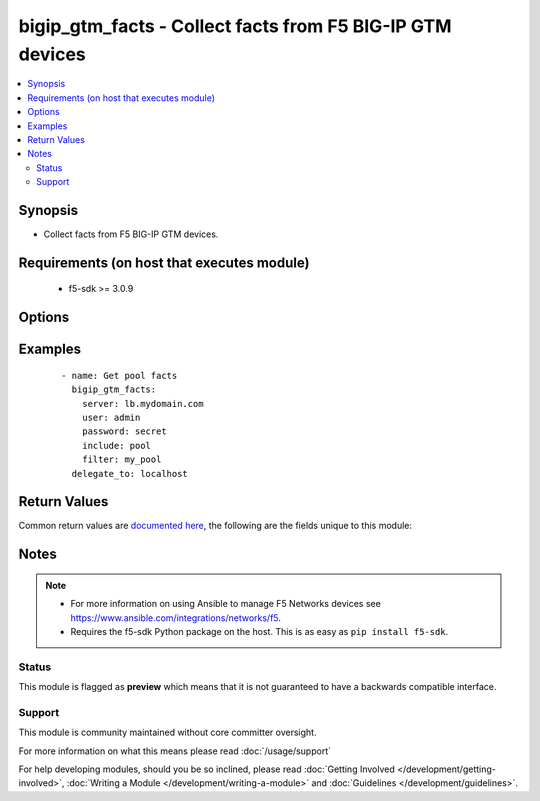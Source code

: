 .. _bigip_gtm_facts:


bigip_gtm_facts - Collect facts from F5 BIG-IP GTM devices
++++++++++++++++++++++++++++++++++++++++++++++++++++++++++

.. versionadded:: 2.3


.. contents::
   :local:
   :depth: 2


Synopsis
--------

* Collect facts from F5 BIG-IP GTM devices.


Requirements (on host that executes module)
-------------------------------------------

  * f5-sdk >= 3.0.9


Options
-------

.. raw:: html

    <table border=1 cellpadding=4>
    <tr>
    <th class="head">parameter</th>
    <th class="head">required</th>
    <th class="head">default</th>
    <th class="head">choices</th>
    <th class="head">comments</th>
    </tr>
                <tr><td>filter<br/><div style="font-size: small;"></div></td>
    <td>no</td>
    <td></td>
        <td></td>
        <td><div>Perform regex filter of response. Filtering is done on the name of the resource. Valid filters are anything that can be provided to Python&#x27;s <code>re</code> module.</div>        </td></tr>
                <tr><td>include<br/><div style="font-size: small;"></div></td>
    <td>yes</td>
    <td></td>
        <td><ul><li>pool</li><li>wide_ip</li><li>server</li></ul></td>
        <td><div>Fact category to collect.</div>        </td></tr>
                <tr><td>password<br/><div style="font-size: small;"></div></td>
    <td>yes</td>
    <td></td>
        <td></td>
        <td><div>The password for the user account used to connect to the BIG-IP. You can omit this option if the environment variable <code>F5_PASSWORD</code> is set.</div></br>
    <div style="font-size: small;">aliases: pass, pwd<div>        </td></tr>
                <tr><td rowspan="2">provider<br/><div style="font-size: small;"> (added in 2.5)</div></td>
    <td>no</td>
    <td></td><td></td>
    <td> <div>A dict object containing connection details.</div>    </tr>
    <tr>
    <td colspan="5">
    <table border=1 cellpadding=4>
    <caption><b>Dictionary object provider</b></caption>
    <tr>
    <th class="head">parameter</th>
    <th class="head">required</th>
    <th class="head">default</th>
    <th class="head">choices</th>
    <th class="head">comments</th>
    </tr>
                    <tr><td>password<br/><div style="font-size: small;"></div></td>
        <td>yes</td>
        <td></td>
                <td></td>
                <td><div>The password for the user account used to connect to the BIG-IP. You can omit this option if the environment variable <code>F5_PASSWORD</code> is set.</div>        </td></tr>
                    <tr><td>server<br/><div style="font-size: small;"></div></td>
        <td>yes</td>
        <td></td>
                <td></td>
                <td><div>The BIG-IP host. You can omit this option if the environment variable <code>F5_SERVER</code> is set.</div>        </td></tr>
                    <tr><td>server_port<br/><div style="font-size: small;"></div></td>
        <td>no</td>
        <td>443</td>
                <td></td>
                <td><div>The BIG-IP server port. You can omit this option if the environment variable <code>F5_SERVER_PORT</code> is set.</div>        </td></tr>
                    <tr><td>user<br/><div style="font-size: small;"></div></td>
        <td>yes</td>
        <td></td>
                <td></td>
                <td><div>The username to connect to the BIG-IP with. This user must have administrative privileges on the device. You can omit this option if the environment variable <code>F5_USER</code> is set.</div>        </td></tr>
                    <tr><td>validate_certs<br/><div style="font-size: small;"></div></td>
        <td>no</td>
        <td>True</td>
                <td><ul><li>yes</li><li>no</li></ul></td>
                <td><div>If <code>no</code>, SSL certificates will not be validated. Use this only on personally controlled sites using self-signed certificates. You can omit this option if the environment variable <code>F5_VALIDATE_CERTS</code> is set.</div>        </td></tr>
                    <tr><td>timeout<br/><div style="font-size: small;"></div></td>
        <td>no</td>
        <td>10</td>
                <td></td>
                <td><div>Specifies the timeout in seconds for communicating with the network device for either connecting or sending commands.  If the timeout is exceeded before the operation is completed, the module will error.</div>        </td></tr>
                    <tr><td>ssh_keyfile<br/><div style="font-size: small;"></div></td>
        <td>no</td>
        <td></td>
                <td></td>
                <td><div>Specifies the SSH keyfile to use to authenticate the connection to the remote device.  This argument is only used for <em>cli</em> transports. If the value is not specified in the task, the value of environment variable <code>ANSIBLE_NET_SSH_KEYFILE</code> will be used instead.</div>        </td></tr>
                    <tr><td>transport<br/><div style="font-size: small;"></div></td>
        <td>yes</td>
        <td>cli</td>
                <td><ul><li>rest</li><li>cli</li></ul></td>
                <td><div>Configures the transport connection to use when connecting to the remote device.</div>        </td></tr>
        </table>
    </td>
    </tr>
        </td></tr>
                <tr><td>server<br/><div style="font-size: small;"></div></td>
    <td>yes</td>
    <td></td>
        <td></td>
        <td><div>The BIG-IP host. You can omit this option if the environment variable <code>F5_SERVER</code> is set.</div>        </td></tr>
                <tr><td>server_port<br/><div style="font-size: small;"> (added in 2.2)</div></td>
    <td>no</td>
    <td>443</td>
        <td></td>
        <td><div>The BIG-IP server port. You can omit this option if the environment variable <code>F5_SERVER_PORT</code> is set.</div>        </td></tr>
                <tr><td>user<br/><div style="font-size: small;"></div></td>
    <td>yes</td>
    <td></td>
        <td></td>
        <td><div>The username to connect to the BIG-IP with. This user must have administrative privileges on the device. You can omit this option if the environment variable <code>F5_USER</code> is set.</div>        </td></tr>
                <tr><td>validate_certs<br/><div style="font-size: small;"> (added in 2.0)</div></td>
    <td>no</td>
    <td>True</td>
        <td><ul><li>yes</li><li>no</li></ul></td>
        <td><div>If <code>no</code>, SSL certificates will not be validated. Use this only on personally controlled sites using self-signed certificates. You can omit this option if the environment variable <code>F5_VALIDATE_CERTS</code> is set.</div>        </td></tr>
        </table>
    </br>



Examples
--------

 ::

    
    - name: Get pool facts
      bigip_gtm_facts:
        server: lb.mydomain.com
        user: admin
        password: secret
        include: pool
        filter: my_pool
      delegate_to: localhost


Return Values
-------------

Common return values are `documented here <http://docs.ansible.com/ansible/latest/common_return_values.html>`_, the following are the fields unique to this module:

.. raw:: html

    <table border=1 cellpadding=4>
    <tr>
    <th class="head">name</th>
    <th class="head">description</th>
    <th class="head">returned</th>
    <th class="head">type</th>
    <th class="head">sample</th>
    </tr>

        <tr>
        <td> wide_ip </td>
        <td> Contains the lb method for the wide ip and the pools that are within the wide ip. </td>
        <td align=center> changed </td>
        <td align=center> list </td>
        <td align=center> {'wide_ip': [{'enabled': True, 'failure_rcode': 'noerror', 'failure_rcode_response': 'disabled', 'failure_rcode_ttl': 0, 'full_path': '/Common/foo.ok.com', 'last_resort_pool': '', 'minimal_response': 'enabled', 'name': 'foo.ok.com', 'partition': 'Common', 'persist_cidr_ipv4': 32, 'persist_cidr_ipv6': 128, 'persistence': 'disabled', 'pool_lb_mode': 'round-robin', 'pools': [{'name': 'd3qw', 'order': 0, 'partition': 'Common', 'ratio': 1}], 'ttl_persistence': 3600, 'type': 'naptr'}]} </td>
    </tr>
            <tr>
        <td> pool </td>
        <td> Contains the pool object status and enabled status. </td>
        <td align=center> changed </td>
        <td align=center> list </td>
        <td align=center> {'pool': [{'alternate_mode': 'round-robin', 'dynamic_ratio': 'disabled', 'enabled': True, 'fallback_mode': 'return-to-dns', 'full_path': '/Common/d3qw', 'load_balancing_mode': 'round-robin', 'manual_resume': 'disabled', 'max_answers_returned': 1, 'members': [{'disabled': True, 'flags': 'a', 'full_path': 'ok3.com', 'member_order': 0, 'name': 'ok3.com', 'order': 10, 'preference': 10, 'ratio': 1, 'service': 80}], 'name': 'd3qw', 'partition': 'Common', 'qos_hit_ratio': 5, 'qos_hops': 0, 'qos_kilobytes_second': 3, 'qos_lcs': 30, 'qos_packet_rate': 1, 'qos_rtt': 50, 'qos_topology': 0, 'qos_vs_capacity': 0, 'qos_vs_score': 0, 'availability_state': 'offline', 'enabled_state': 'disabled', 'ttl': 30, 'type': 'naptr', 'verify_member_availability': 'disabled'}]} </td>
    </tr>
            <tr>
        <td> server </td>
        <td> Contains the virtual server enabled and availability status, and address. </td>
        <td align=center> changed </td>
        <td align=center> list </td>
        <td align=center> {'server': [{'addresses': [{'device_name': '/Common/qweqwe', 'name': '10.10.10.10', 'translation': 'none'}], 'datacenter': '/Common/xfxgh', 'enabled': True, 'expose_route_domains': False, 'full_path': '/Common/qweqwe', 'iq_allow_path': True, 'iq_allow_service_check': True, 'iq_allow_snmp': True, 'limit_cpu_usage': 0, 'limit_cpu_usage_status': 'disabled', 'limit_max_bps': 0, 'limit_max_bps_status': 'disabled', 'limit_max_connections': 0, 'limit_max_connections_status': 'disabled', 'limit_max_pps': 0, 'limit_max_pps_status': 'disabled', 'limit_mem_avail': 0, 'limit_mem_avail_status': 'disabled', 'link_discovery': 'disabled', 'monitor': '/Common/bigip', 'name': 'qweqwe', 'partition': 'Common', 'product': 'single-bigip', 'virtual_server_discovery': 'disabled', 'virtual_servers': [{'destination': '10.10.10.10:0', 'enabled': True, 'full_path': 'jsdfhsd', 'limit_max_bps': 0, 'limit_max_bps_status': 'disabled', 'limit_max_connections': 0, 'limit_max_connections_status': 'disabled', 'limit_max_pps': 0, 'limit_max_pps_status': 'disabled', 'name': 'jsdfhsd', 'translation_address': 'none', 'translation_port': 0}]}]} </td>
    </tr>
        
    </table>
    </br></br>

Notes
-----

.. note::
    - For more information on using Ansible to manage F5 Networks devices see https://www.ansible.com/integrations/networks/f5.
    - Requires the f5-sdk Python package on the host. This is as easy as ``pip install f5-sdk``.



Status
~~~~~~

This module is flagged as **preview** which means that it is not guaranteed to have a backwards compatible interface.


Support
~~~~~~~

This module is community maintained without core committer oversight.

For more information on what this means please read :doc:`/usage/support`


For help developing modules, should you be so inclined, please read :doc:`Getting Involved </development/getting-involved>`, :doc:`Writing a Module </development/writing-a-module>` and :doc:`Guidelines </development/guidelines>`.